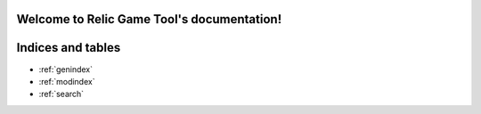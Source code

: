 .. Relic Game Tool documentation master file, created by
   sphinx-quickstart on Tue Jul  5 00:52:13 2022.
   You can adapt this file completely to your liking, but it should at least
   contain the root `toctree` directive.

Welcome to Relic Game Tool's documentation!
===========================================

.. autosummary::
   :toctree: generated/index-autosummary
   :template: module-custom.rst
   :recursive:

   relic.chunky


Indices and tables
==================

* :ref:`genindex`
* :ref:`modindex`
* :ref:`search`
